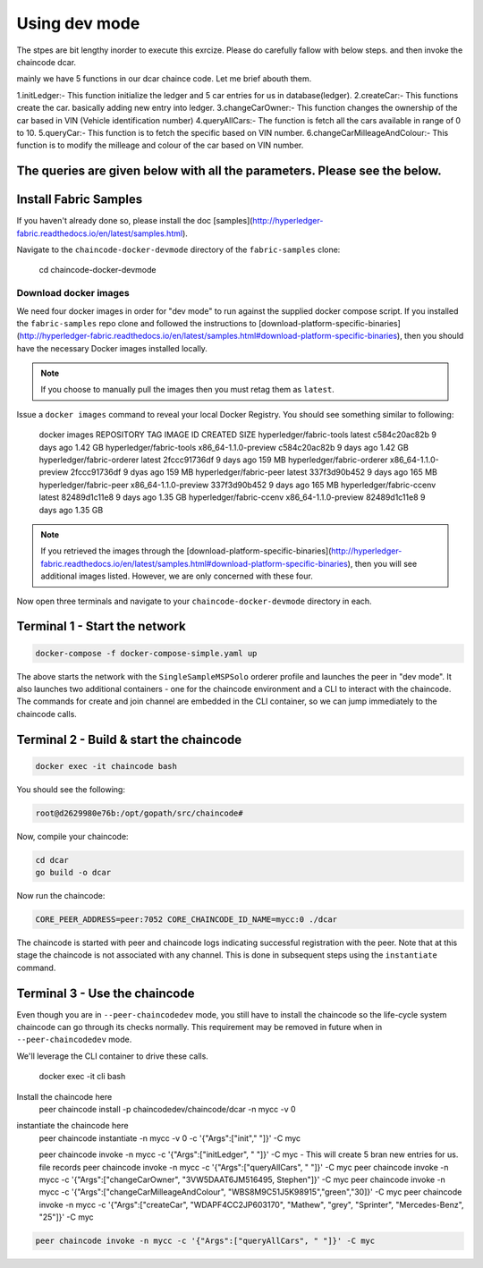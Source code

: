 Using dev mode
==============

The stpes are bit lengthy inorder to execute this exrcize. Please do carefully fallow with below steps. and then invoke the chaincode dcar.

mainly we have 5 functions in our dcar chaince code. Let me brief abouth them.

1.initLedger:- This function initialize the ledger and 5 car entries for us in database(ledger).
2.createCar:- This functions create the car. basically adding new entry into ledger.
3.changeCarOwner:- This function changes the ownership of the car based in VIN (Vehicle identification number)
4.queryAllCars:- The function is fetch all the cars available in range of 0 to 10.
5.queryCar:- This function is to fetch the specific based on VIN number. 
6.changeCarMilleageAndColour:- This function is to modify the milleage and colour of the car based on VIN number.

The queries are given below with all the parameters. Please see the below.
----------------------------------------------------------------------------------------------

Install Fabric Samples
----------------------

If you haven't already done so, please install the doc [samples](http://hyperledger-fabric.readthedocs.io/en/latest/samples.html).

Navigate to the ``chaincode-docker-devmode`` directory of the ``fabric-samples``
clone:

  cd chaincode-docker-devmode

Download docker images
^^^^^^^^^^^^^^^^^^^^^^

We need four docker images in order for "dev mode" to run against the supplied
docker compose script.  If you installed the ``fabric-samples`` repo clone and
followed the instructions to [download-platform-specific-binaries](http://hyperledger-fabric.readthedocs.io/en/latest/samples.html#download-platform-specific-binaries), then
you should have the necessary Docker images installed locally.

.. note:: If you choose to manually pull the images then you must retag them as
          ``latest``.

Issue a ``docker images`` command to reveal your local Docker Registry.  You
should see something similar to following:

  docker images
  REPOSITORY                     TAG                                  IMAGE ID            CREATED             SIZE
  hyperledger/fabric-tools       latest                c584c20ac82b        9 days ago         1.42 GB
  hyperledger/fabric-tools       x86_64-1.1.0-preview  c584c20ac82b        9 days ago         1.42 GB
  hyperledger/fabric-orderer     latest                2fccc91736df        9 days ago         159 MB
  hyperledger/fabric-orderer     x86_64-1.1.0-preview  2fccc91736df        9 dyas ago         159 MB
  hyperledger/fabric-peer        latest                337f3d90b452        9 days ago         165 MB
  hyperledger/fabric-peer        x86_64-1.1.0-preview  337f3d90b452        9 days ago         165 MB
  hyperledger/fabric-ccenv       latest                82489d1c11e8        9 days ago         1.35 GB
  hyperledger/fabric-ccenv       x86_64-1.1.0-preview  82489d1c11e8        9 days ago         1.35 GB

.. note:: If you retrieved the images through the [download-platform-specific-binaries](http://hyperledger-fabric.readthedocs.io/en/latest/samples.html#download-platform-specific-binaries),
          then you will see additional images listed.  However, we are only concerned with
          these four.

Now open three terminals and navigate to your ``chaincode-docker-devmode``
directory in each.

Terminal 1 - Start the network
------------------------------

.. code:: bash

    docker-compose -f docker-compose-simple.yaml up

The above starts the network with the ``SingleSampleMSPSolo`` orderer profile and
launches the peer in "dev mode".  It also launches two additional containers -
one for the chaincode environment and a CLI to interact with the chaincode.  The
commands for create and join channel are embedded in the CLI container, so we
can jump immediately to the chaincode calls.

Terminal 2 - Build & start the chaincode
----------------------------------------

.. code:: bash

  docker exec -it chaincode bash

You should see the following:

.. code:: bash

  root@d2629980e76b:/opt/gopath/src/chaincode#

Now, compile your chaincode:

.. code:: bash

  cd dcar
  go build -o dcar

Now run the chaincode:

.. code:: bash


  CORE_PEER_ADDRESS=peer:7052 CORE_CHAINCODE_ID_NAME=mycc:0 ./dcar

The chaincode is started with peer and chaincode logs indicating successful registration with the peer.
Note that at this stage the chaincode is not associated with any channel. This is done in subsequent steps
using the ``instantiate`` command.

Terminal 3 - Use the chaincode
------------------------------

Even though you are in ``--peer-chaincodedev`` mode, you still have to install the
chaincode so the life-cycle system chaincode can go through its checks normally.
This requirement may be removed in future when in ``--peer-chaincodedev`` mode.

We'll leverage the CLI container to drive these calls.


  docker exec -it cli bash

Install the chaincode here
  peer chaincode install -p chaincodedev/chaincode/dcar -n mycc -v 0

instantiate the chaincode here 
  peer chaincode instantiate -n mycc -v 0 -c '{"Args":["init"," "]}' -C myc
  
  peer chaincode invoke -n mycc -c '{"Args":["initLedger", " "]}' -C myc   - This will create 5 bran new entries for us. file records
  peer chaincode invoke -n mycc -c '{"Args":["queryAllCars", " "]}' -C myc
  peer chaincode invoke -n mycc -c '{"Args":["changeCarOwner", "3VW5DAAT6JM516495, Stephen"]}' -C myc
  peer chaincode invoke -n mycc -c '{"Args":["changeCarMilleageAndColour", "WBS8M9C51J5K98915","green","30]}' -C myc
  peer chaincode invoke -n mycc -c '{"Args":["createCar", "WDAPF4CC2JP603170", "Mathew", "grey", "Sprinter", "Mercedes-Benz", "25"]}' -C myc


.. code:: bash

  peer chaincode invoke -n mycc -c '{"Args":["queryAllCars", " "]}' -C myc
